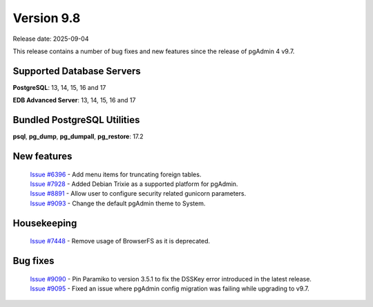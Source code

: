 ***********
Version 9.8
***********

Release date: 2025-09-04

This release contains a number of bug fixes and new features since the release of pgAdmin 4 v9.7.

Supported Database Servers
**************************
**PostgreSQL**: 13, 14, 15, 16 and 17

**EDB Advanced Server**: 13, 14, 15, 16 and 17

Bundled PostgreSQL Utilities
****************************
**psql**, **pg_dump**, **pg_dumpall**, **pg_restore**: 17.2


New features
************

  | `Issue #6396 <https://github.com/pgadmin-org/pgadmin4/issues/6396>`_ -  Add menu items for truncating foreign tables.
  | `Issue #7928 <https://github.com/pgadmin-org/pgadmin4/issues/7928>`_ -  Added Debian Trixie as a supported platform for pgAdmin.
  | `Issue #8891 <https://github.com/pgadmin-org/pgadmin4/issues/8891>`_ -  Allow user to configure security related gunicorn parameters.
  | `Issue #9093 <https://github.com/pgadmin-org/pgadmin4/issues/9093>`_ -  Change the default pgAdmin theme to System.

Housekeeping
************

  | `Issue #7448 <https://github.com/pgadmin-org/pgadmin4/issues/7448>`_ -  Remove usage of BrowserFS as it is deprecated.

Bug fixes
*********

  | `Issue #9090 <https://github.com/pgadmin-org/pgadmin4/issues/9090>`_ -  Pin Paramiko to version 3.5.1 to fix the DSSKey error introduced in the latest release.
  | `Issue #9095 <https://github.com/pgadmin-org/pgadmin4/issues/9095>`_ -  Fixed an issue where pgAdmin config migration was failing while upgrading to v9.7.